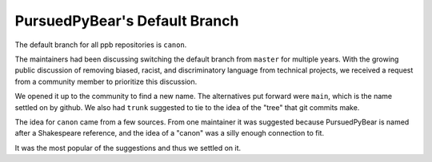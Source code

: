 PursuedPyBear's Default Branch
---------------------------------------------------------------------------

The default branch for all ppb repositories is ``canon``.

The maintainers had been discussing switching the default branch from
``master`` for multiple years. With the growing public discussion of removing
biased, racist, and discriminatory language from technical projects, we
received a request from a community member to prioritize this discussion.

We opened it up to the community to find a new name. The alternatives put
forward were ``main``, which is the name settled on by github. We also had
``trunk`` suggested to tie to the idea of the "tree" that git commits make.

The idea for ``canon`` came from a few sources. From one maintainer it was
suggested because PursuedPyBear is named after a Shakespeare reference, and
the idea of a "canon" was a silly enough connection to fit.

It was the most popular of the suggestions and thus we settled on it.
